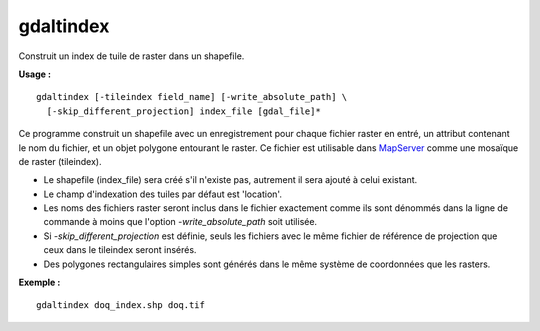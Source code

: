 .. _`gdal.gdal.gdaltindex`:

gdaltindex
===========

Construit un index de tuile de raster dans un shapefile.

**Usage :**
::
    
    gdaltindex [-tileindex field_name] [-write_absolute_path] \
      [-skip_different_projection] index_file [gdal_file]*

Ce programme construit un shapefile avec un enregistrement pour chaque fichier 
raster en entré, un attribut contenant le nom du fichier, et un objet polygone 
entourant le raster. Ce fichier est utilisable dans `MapServer <http://mapserver.org/>`_ 
comme une mosaïque de raster (tileindex).

* Le shapefile (index_file) sera créé s'il n'existe pas, autrement il sera 
  ajouté à celui existant.
* Le champ d'indexation des tuiles par défaut est 'location'.
* Les noms des fichiers raster seront inclus dans le fichier exactement comme 
  ils sont dénommés dans la ligne de commande à moins que l'option 
  *-write_absolute_path* soit utilisée.
* Si *-skip_different_projection* est définie, seuls les fichiers avec le 
  même fichier de référence de projection que ceux dans le tileindex seront insérés.
* Des polygones rectangulaires simples sont générés dans le même système de 
  coordonnées que les rasters.

**Exemple :**
::
    
    gdaltindex doq_index.shp doq.tif

.. yjacolin at free.fr, Yves Jacolin - 2010/12/28  (Trunk 21324)
